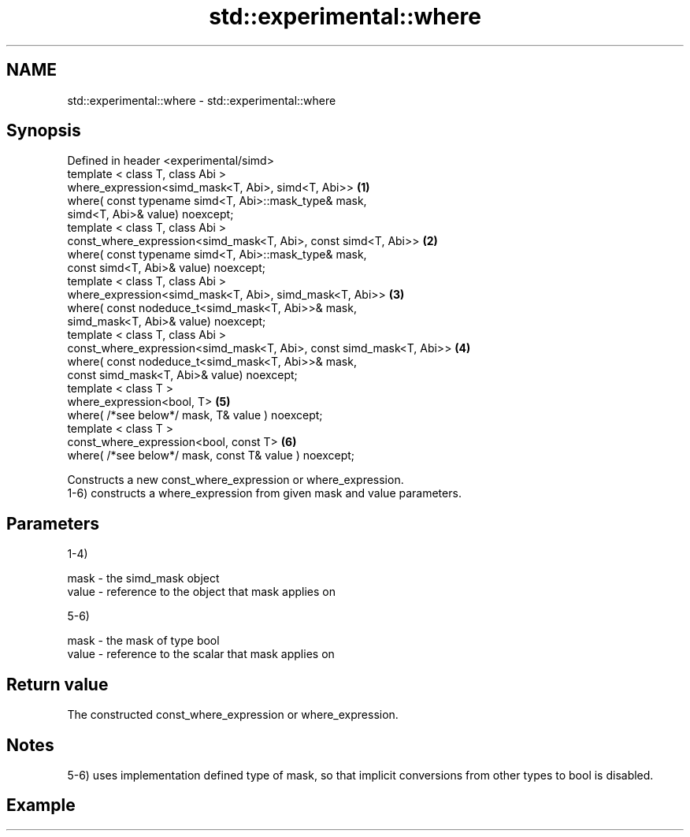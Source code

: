 .TH std::experimental::where 3 "2020.03.24" "http://cppreference.com" "C++ Standard Libary"
.SH NAME
std::experimental::where \- std::experimental::where

.SH Synopsis

  Defined in header <experimental/simd>
  template < class T, class Abi >
  where_expression<simd_mask<T, Abi>, simd<T, Abi>>                  \fB(1)\fP
  where( const typename simd<T, Abi>::mask_type& mask,
  simd<T, Abi>& value) noexcept;
  template < class T, class Abi >
  const_where_expression<simd_mask<T, Abi>, const simd<T, Abi>>      \fB(2)\fP
  where( const typename simd<T, Abi>::mask_type& mask,
  const simd<T, Abi>& value) noexcept;
  template < class T, class Abi >
  where_expression<simd_mask<T, Abi>, simd_mask<T, Abi>>             \fB(3)\fP
  where( const nodeduce_t<simd_mask<T, Abi>>& mask,
  simd_mask<T, Abi>& value) noexcept;
  template < class T, class Abi >
  const_where_expression<simd_mask<T, Abi>, const simd_mask<T, Abi>> \fB(4)\fP
  where( const nodeduce_t<simd_mask<T, Abi>>& mask,
  const simd_mask<T, Abi>& value) noexcept;
  template < class T >
  where_expression<bool, T>                                          \fB(5)\fP
  where( /*see below*/ mask, T& value ) noexcept;
  template < class T >
  const_where_expression<bool, const T>                              \fB(6)\fP
  where( /*see below*/ mask, const T& value ) noexcept;

  Constructs a new const_where_expression or where_expression.
  1-6) constructs a where_expression from given mask and value parameters.

.SH Parameters

  1-4)

  mask  - the simd_mask object
  value - reference to the object that mask applies on

  5-6)

  mask  - the mask of type bool
  value - reference to the scalar that mask applies on


.SH Return value

  The constructed const_where_expression or where_expression.

.SH Notes

  5-6) uses implementation defined type of mask, so that implicit conversions from other types to bool is disabled.

.SH Example




